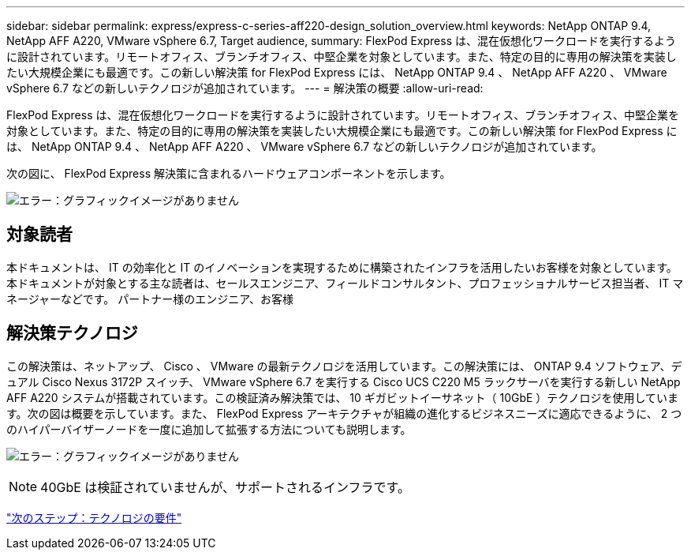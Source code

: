 ---
sidebar: sidebar 
permalink: express/express-c-series-aff220-design_solution_overview.html 
keywords: NetApp ONTAP 9.4, NetApp AFF A220, VMware vSphere 6.7, Target audience, 
summary: FlexPod Express は、混在仮想化ワークロードを実行するように設計されています。リモートオフィス、ブランチオフィス、中堅企業を対象としています。また、特定の目的に専用の解決策を実装したい大規模企業にも最適です。この新しい解決策 for FlexPod Express には、 NetApp ONTAP 9.4 、 NetApp AFF A220 、 VMware vSphere 6.7 などの新しいテクノロジが追加されています。 
---
= 解決策の概要
:allow-uri-read: 


FlexPod Express は、混在仮想化ワークロードを実行するように設計されています。リモートオフィス、ブランチオフィス、中堅企業を対象としています。また、特定の目的に専用の解決策を実装したい大規模企業にも最適です。この新しい解決策 for FlexPod Express には、 NetApp ONTAP 9.4 、 NetApp AFF A220 、 VMware vSphere 6.7 などの新しいテクノロジが追加されています。

次の図に、 FlexPod Express 解決策に含まれるハードウェアコンポーネントを示します。

image:express-c-series-aff220-design_image3.png["エラー：グラフィックイメージがありません"]



== 対象読者

本ドキュメントは、 IT の効率化と IT のイノベーションを実現するために構築されたインフラを活用したいお客様を対象としています。本ドキュメントが対象とする主な読者は、セールスエンジニア、フィールドコンサルタント、プロフェッショナルサービス担当者、 IT マネージャーなどです。 パートナー様のエンジニア、お客様



== 解決策テクノロジ

この解決策は、ネットアップ、 Cisco 、 VMware の最新テクノロジを活用しています。この解決策には、 ONTAP 9.4 ソフトウェア、デュアル Cisco Nexus 3172P スイッチ、 VMware vSphere 6.7 を実行する Cisco UCS C220 M5 ラックサーバを実行する新しい NetApp AFF A220 システムが搭載されています。この検証済み解決策では、 10 ギガビットイーサネット（ 10GbE ）テクノロジを使用しています。次の図は概要を示しています。また、 FlexPod Express アーキテクチャが組織の進化するビジネスニーズに適応できるように、 2 つのハイパーバイザーノードを一度に追加して拡張する方法についても説明します。

image:express-c-series-aff220-design_image4.png["エラー：グラフィックイメージがありません"]


NOTE: 40GbE は検証されていませんが、サポートされるインフラです。

link:express-c-series-aff220-design_technology_requirements.html["次のステップ：テクノロジの要件"]
